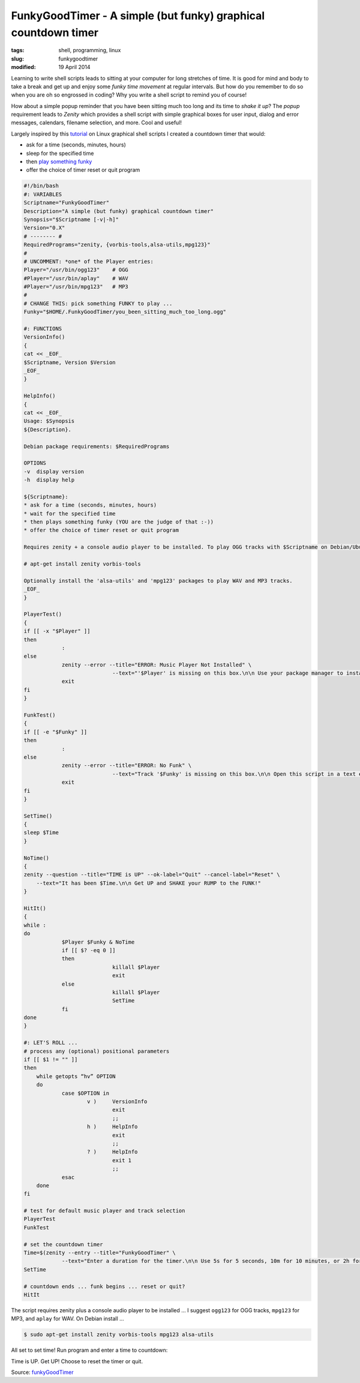 ===============================================================
FunkyGoodTimer - A simple (but funky) graphical countdown timer
===============================================================

:tags: shell, programming, linux
:slug: funkygoodtimer
:modified: 19 April 2014

Learning to write shell scripts leads to sitting at your computer for long stretches of time. It is good for mind and body to take a break and get up and enjoy some *funky time movement* at regular intervals. But how do you remember to do so when you are oh so engrossed in coding? Why you write a shell script to remind you of course!

How about a simple popup reminder that you have been sitting much too long and its time to *shake it up*? The *popup* requirement leads to *Zenity* which provides a shell script with simple graphical boxes for user input, dialog and error messages, calendars, filename selection, and more. Cool and useful!

Largely inspired by this `tutorial <http://www.howtogeek.com/107537/how-to-make-simple-graphical-shell-scripts-with-zenity-on-linux/>`_ on Linux graphical shell scripts I created a countdown timer that would:

* ask for a time (seconds, minutes, hours)
* sleep for the specified time
* then `play something funky <https://www.youtube.com/watch?v=7OrOahkRgvA>`_
* offer the choice of timer reset or quit program

.. code-block:: bash

    #!/bin/bash
    #: VARIABLES
    Scriptname="FunkyGoodTimer"
    Description="A simple (but funky) graphical countdown timer"
    Synopsis="$Scriptname [-v|-h]"
    Version="0.X"
    # -------- #
    RequiredPrograms="zenity, {vorbis-tools,alsa-utils,mpg123}"
    #
    # UNCOMMENT: *one* of the Player entries:
    Player="/usr/bin/ogg123"	# OGG
    #Player="/usr/bin/aplay"	# WAV
    #Player="/usr/bin/mpg123"	# MP3
    #
    # CHANGE THIS: pick something FUNKY to play ...
    Funky="$HOME/.FunkyGoodTimer/you_been_sitting_much_too_long.ogg"

    #: FUNCTIONS
    VersionInfo()
    {
    cat << _EOF_
    $Scriptname, Version $Version
    _EOF_
    }

    HelpInfo()
    {
    cat << _EOF_
    Usage: $Synopsis
    ${Description}.

    Debian package requirements: $RequiredPrograms

    OPTIONS
    -v  display version
    -h  display help

    ${Scriptname}:
    * ask for a time (seconds, minutes, hours)
    * wait for the specified time
    * then plays something funky (YOU are the judge of that :-))
    * offer the choice of timer reset or quit program

    Requires zenity + a console audio player to be installed. To play OGG tracks with $Scriptname on Debian/Ubuntu:

    # apt-get install zenity vorbis-tools

    Optionally install the 'alsa-utils' and 'mpg123' packages to play WAV and MP3 tracks.
    _EOF_
    }

    PlayerTest()
    {
    if [[ -x "$Player" ]]
    then
		:
    else
		zenity --error --title="ERROR: Music Player Not Installed" \
				--text="'$Player' is missing on this box.\n\n Use your package manager to install this funky player."
		exit
    fi
    }

    FunkTest()
    {
    if [[ -e "$Funky" ]]
    then
		:
    else
		zenity --error --title="ERROR: No Funk" \
				--text="Track '$Funky' is missing on this box.\n\n Open this script in a text editor and select another piece of funkiness."
		exit
    fi
    }

    SetTime()
    {
    sleep $Time
    }

    NoTime()
    {
    zenity --question --title="TIME is UP" --ok-label="Quit" --cancel-label="Reset" \
	--text="It has been $Time.\n\n Get UP and SHAKE your RUMP to the FUNK!"
    }

    HitIt()
    {
    while :
    do
		$Player $Funky & NoTime
		if [[ $? -eq 0 ]]
		then
				killall $Player
				exit
		else
				killall $Player
				SetTime
		fi
    done    
    }

    #: LET'S ROLL ...
    # process any (optional) positional parameters
    if [[ $1 != "" ]]
    then
        while getopts “hv” OPTION
        do
                case $OPTION in
                        v )     VersionInfo
                                exit
                                ;;  
                        h )     HelpInfo
                                exit
                                ;;  
                        ? )     HelpInfo
                                exit 1
                                ;;  
                esac
        done
    fi

    # test for default music player and track selection
    PlayerTest
    FunkTest

    # set the countdown timer
    Time=$(zenity --entry --title="FunkyGoodTimer" \
		--text="Enter a duration for the timer.\n\n Use 5s for 5 seconds, 10m for 10 minutes, or 2h for 2 hours.")
    SetTime

    # countdown ends ... funk begins ... reset or quit?
    HitIt

The script requires zenity plus a console audio player to be installed ... I suggest ``ogg123`` for OGG tracks, ``mpg123`` for MP3, and ``aplay`` for WAV. On Debian install ...

.. code-block:: bash

    $ sudo apt-get install zenity vorbis-tools mpg123 alsa-utils

All set to set time! Run program and enter a time to countdown:

.. image:: images/fgt1.png
    :alt: Enter time
    :align: center

Time is UP. Get UP! Choose to reset the timer or quit.

.. image:: images/fgt2.png
    :alt: Time is UP alert
    :align: center

Source: `funkyGoodTimer <https://github.com/vonbrownie/linux-home-bin/blob/master/funkyGoodTimer>`_
